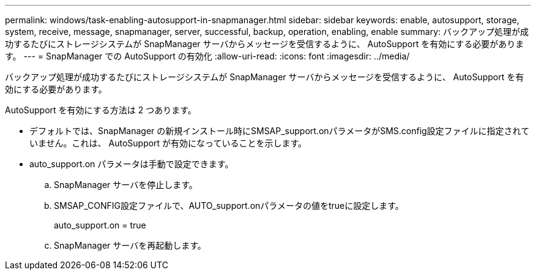 ---
permalink: windows/task-enabling-autosupport-in-snapmanager.html 
sidebar: sidebar 
keywords: enable, autosupport, storage, system, receive, message, snapmanager, server, successful, backup, operation, enabling, enable 
summary: バックアップ処理が成功するたびにストレージシステムが SnapManager サーバからメッセージを受信するように、 AutoSupport を有効にする必要があります。 
---
= SnapManager での AutoSupport の有効化
:allow-uri-read: 
:icons: font
:imagesdir: ../media/


[role="lead"]
バックアップ処理が成功するたびにストレージシステムが SnapManager サーバからメッセージを受信するように、 AutoSupport を有効にする必要があります。

AutoSupport を有効にする方法は 2 つあります。

* デフォルトでは、SnapManager の新規インストール時にSMSAP_support.onパラメータがSMS.config設定ファイルに指定されていません。これは、 AutoSupport が有効になっていることを示します。
* auto_support.on パラメータは手動で設定できます。
+
.. SnapManager サーバを停止します。
.. SMSAP_CONFIG設定ファイルで、AUTO_support.onパラメータの値をtrueに設定します。
+
auto_support.on = true

.. SnapManager サーバを再起動します。




